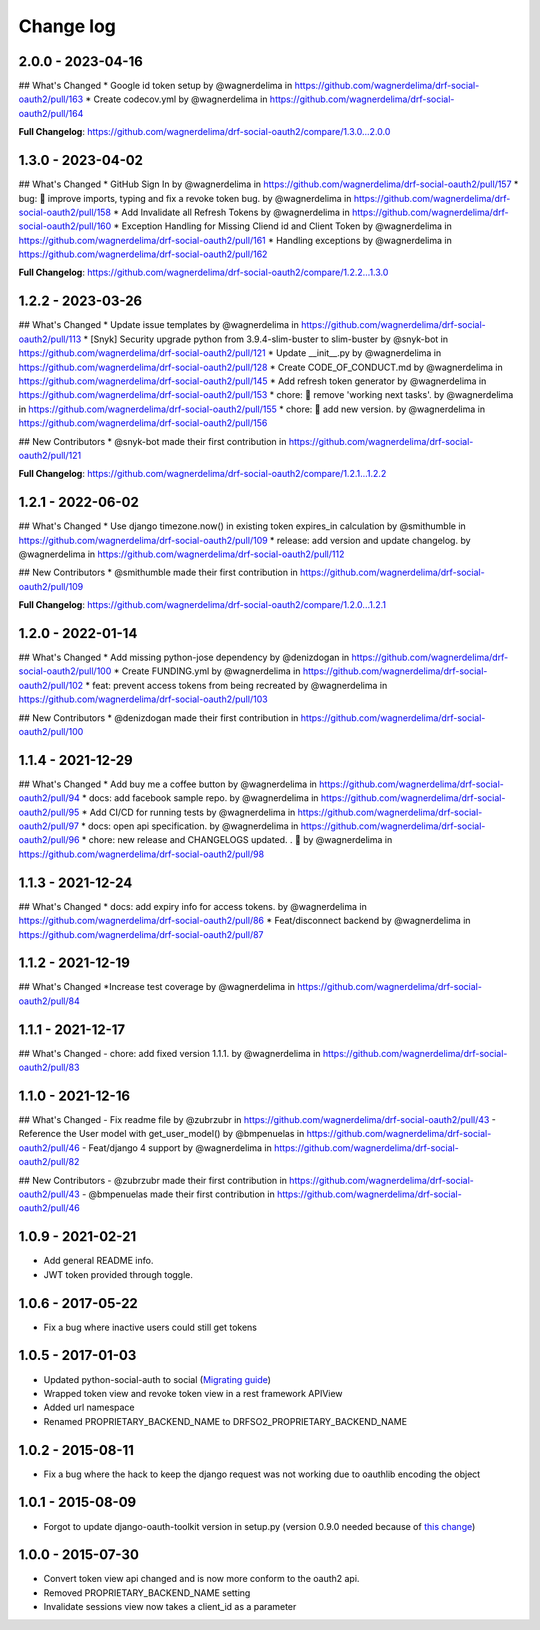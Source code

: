 Change log
==========

2.0.0 - 2023-04-16
------------------

## What's Changed
* Google id token setup by @wagnerdelima in https://github.com/wagnerdelima/drf-social-oauth2/pull/163
* Create codecov.yml by @wagnerdelima in https://github.com/wagnerdelima/drf-social-oauth2/pull/164

**Full Changelog**: https://github.com/wagnerdelima/drf-social-oauth2/compare/1.3.0...2.0.0


1.3.0 - 2023-04-02
------------------

## What's Changed
* GitHub Sign In by @wagnerdelima in https://github.com/wagnerdelima/drf-social-oauth2/pull/157
* bug: 🐛 improve imports, typing and fix a revoke token bug. by @wagnerdelima in https://github.com/wagnerdelima/drf-social-oauth2/pull/158
* Add Invalidate all Refresh Tokens by @wagnerdelima in https://github.com/wagnerdelima/drf-social-oauth2/pull/160
* Exception Handling for Missing Cliend id and Client Token by @wagnerdelima in https://github.com/wagnerdelima/drf-social-oauth2/pull/161
* Handling exceptions by @wagnerdelima in https://github.com/wagnerdelima/drf-social-oauth2/pull/162

**Full Changelog**: https://github.com/wagnerdelima/drf-social-oauth2/compare/1.2.2...1.3.0


1.2.2 - 2023-03-26
------------------

## What's Changed
* Update issue templates by @wagnerdelima in https://github.com/wagnerdelima/drf-social-oauth2/pull/113
* [Snyk] Security upgrade python from 3.9.4-slim-buster to slim-buster by @snyk-bot in https://github.com/wagnerdelima/drf-social-oauth2/pull/121
* Update __init__.py by @wagnerdelima in https://github.com/wagnerdelima/drf-social-oauth2/pull/128
* Create CODE_OF_CONDUCT.md by @wagnerdelima in https://github.com/wagnerdelima/drf-social-oauth2/pull/145
* Add refresh token generator by @wagnerdelima in https://github.com/wagnerdelima/drf-social-oauth2/pull/153
* chore: 🔧 remove 'working next tasks'. by @wagnerdelima in https://github.com/wagnerdelima/drf-social-oauth2/pull/155
* chore: 🔧 add new version. by @wagnerdelima in https://github.com/wagnerdelima/drf-social-oauth2/pull/156

## New Contributors
* @snyk-bot made their first contribution in https://github.com/wagnerdelima/drf-social-oauth2/pull/121

**Full Changelog**: https://github.com/wagnerdelima/drf-social-oauth2/compare/1.2.1...1.2.2


1.2.1 - 2022-06-02
------------------

## What's Changed
* Use django timezone.now() in existing token expires_in calculation by @smithumble in https://github.com/wagnerdelima/drf-social-oauth2/pull/109
* release: add version and update changelog. by @wagnerdelima in https://github.com/wagnerdelima/drf-social-oauth2/pull/112

## New Contributors
* @smithumble made their first contribution in https://github.com/wagnerdelima/drf-social-oauth2/pull/109

**Full Changelog**: https://github.com/wagnerdelima/drf-social-oauth2/compare/1.2.0...1.2.1


1.2.0 - 2022-01-14
------------------

## What's Changed
* Add missing python-jose dependency by @denizdogan in https://github.com/wagnerdelima/drf-social-oauth2/pull/100
* Create FUNDING.yml by @wagnerdelima in https://github.com/wagnerdelima/drf-social-oauth2/pull/102
* feat: prevent access tokens from being recreated by @wagnerdelima in https://github.com/wagnerdelima/drf-social-oauth2/pull/103

## New Contributors
* @denizdogan made their first contribution in https://github.com/wagnerdelima/drf-social-oauth2/pull/100

1.1.4 - 2021-12-29
------------------

## What's Changed
* Add buy me a coffee button by @wagnerdelima in https://github.com/wagnerdelima/drf-social-oauth2/pull/94
* docs: add facebook sample repo. by @wagnerdelima in https://github.com/wagnerdelima/drf-social-oauth2/pull/95
* Add CI/CD for running tests by @wagnerdelima in https://github.com/wagnerdelima/drf-social-oauth2/pull/97
* docs: open api specification. by @wagnerdelima in https://github.com/wagnerdelima/drf-social-oauth2/pull/96
* chore: new release and CHANGELOGS updated. . 🚀 by @wagnerdelima in https://github.com/wagnerdelima/drf-social-oauth2/pull/98


1.1.3 - 2021-12-24
------------------

## What's Changed
* docs: add expiry info for access tokens. by @wagnerdelima in https://github.com/wagnerdelima/drf-social-oauth2/pull/86
* Feat/disconnect backend by @wagnerdelima in https://github.com/wagnerdelima/drf-social-oauth2/pull/87


1.1.2 - 2021-12-19
------------------

## What's Changed
*Increase test coverage by @wagnerdelima in https://github.com/wagnerdelima/drf-social-oauth2/pull/84


1.1.1 - 2021-12-17
------------------

## What's Changed
- chore: add fixed version 1.1.1. by @wagnerdelima in https://github.com/wagnerdelima/drf-social-oauth2/pull/83


1.1.0 - 2021-12-16
------------------

## What's Changed
- Fix readme file by @zubrzubr in https://github.com/wagnerdelima/drf-social-oauth2/pull/43
- Reference the User model with get_user_model() by @bmpenuelas in https://github.com/wagnerdelima/drf-social-oauth2/pull/46
- Feat/django 4 support by @wagnerdelima in https://github.com/wagnerdelima/drf-social-oauth2/pull/82

## New Contributors
- @zubrzubr made their first contribution in https://github.com/wagnerdelima/drf-social-oauth2/pull/43
- @bmpenuelas made their first contribution in https://github.com/wagnerdelima/drf-social-oauth2/pull/46


1.0.9 - 2021-02-21
------------------

- Add general README info.
- JWT token provided through toggle.

1.0.6 - 2017-05-22
------------------

- Fix a bug where inactive users could still get tokens


1.0.5 - 2017-01-03
------------------

- Updated python-social-auth to social (`Migrating guide <https://github.com/omab/python-social-auth/blob/master/MIGRATING_TO_SOCIAL.md>`_)
- Wrapped token view and revoke token view in a rest framework APIView
- Added url namespace
- Renamed PROPRIETARY_BACKEND_NAME to DRFSO2_PROPRIETARY_BACKEND_NAME


1.0.2 - 2015-08-11
------------------

- Fix a bug where the hack to keep the django request was not working due to oauthlib encoding the object

1.0.1 - 2015-08-09
------------------

- Forgot to update django-oauth-toolkit version in setup.py (version 0.9.0 needed because of `this change <https://github.com/evonove/django-oauth-toolkit/commit/6bdee6d3a8c481dffaa68038cf3418b4f83c8f10>`_)

1.0.0 - 2015-07-30
------------------

- Convert token view api changed and is now more conform to the oauth2 api.
- Removed PROPRIETARY_BACKEND_NAME setting
- Invalidate sessions view now takes a client_id as a parameter
